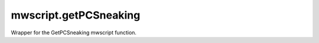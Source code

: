 mwscript.getPCSneaking
====================================================================================================

Wrapper for the GetPCSneaking mwscript function.

